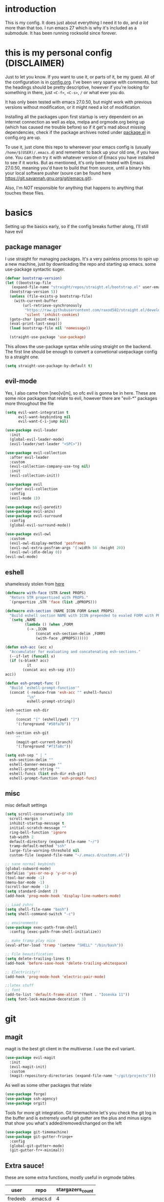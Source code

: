 * introduction
  This is my config. It does just about everything I need it to do, and /a lot/ more than that too.
  I run emacs 27 which is why it's included as a submodule. It has been running rocksolid since forever.
* this is my personal config (DISCLAIMER)
  Just to let you know. If you want to use it, or parts of it, be my guest. All of the configuration is in [[https://github.com/FredeEB/.emacs.d/blob/master/config.org][config.org]]. I've been very sparse with comments, but the headings should be pretty descriptive, however if you're looking for something in there, just =<C-f>=, =<C-s>=, =/= or what ever you do.

  It has only been tested with emacs 27.0.50, but might work with previous versions without modification, or it might need a lot of modification.

  Installing all the packages upon first startup is very dependent on an internet connection as well as elpa, melpa and orgmode.org being up (which has caused me trouble before) so if it get's mad about missing dependencies, check if the package archives noted under [[https://github.com/FredeEB/.emacs.d/blob/master/config.org#packageel][package.el]] in config.org are up.

  To use it, just clone this repo to whereever your emacs config is (usually =/home/$(USER)/.emacs.d=) and remember to back up your old one, if you have one. You can then try it with whatever version of Emacs you have installed to see if it works. But as mentioned, it's only been tested with Emacs 27.0.50, meaning you'd have to build that from source, until a binary hits your local software pusher (soure can be found here [[https://git.savannah.gnu.org/git/emacs.git]]).

  Also, I'm /NOT/ responsible for anything that happens to anything that touches these files.
* basics
  Setting up the basics early, so if the config breaks further along, I'll still have evil
** package manager
  I use straight for managing packages. It's a very painless process to spin up a new machine, just by downloading the repo and starting up emacs.
  some use-package syntactic suger.
   #+BEGIN_SRC emacs-lisp :tangle yes
   (defvar bootstrap-version)
   (let ((bootstrap-file
	  (expand-file-name "straight/repos/straight.el/bootstrap.el" user-emacs-directory))
	 (bootstrap-version 5))
     (unless (file-exists-p bootstrap-file)
       (with-current-buffer
           (url-retrieve-synchronously
            "https://raw.githubusercontent.com/raxod502/straight.el/develop/install.el"
            'silent 'inhibit-cookies)
	 (goto-char (point-max))
	 (eval-print-last-sexp)))
     (load bootstrap-file nil 'nomessage))

     (straight-use-package 'use-package)

   #+END_SRC
    This allows the use-package syntax while using straight on the backend.
    The first line should be enough to convert a convetional usepackage config to a straight one.
   #+begin_src emacs-lisp :tangle yes
     (setq straight-use-package-by-default t)
   #+end_src
** evil-mode
   Yes, I also came from [neo]vi[m], so ofc evil is gonna be in here.
   These are some nice packages that relate to evil, however there are "evil-*" packages more throughout the file
   #+BEGIN_SRC emacs-lisp :tangle yes
   (setq evil-want-integration t
	     evil-want-keybinding nil
         evil-want-C-i-jump nil)

   (use-package evil-leader
     :init
     (global-evil-leader-mode)
     (evil-leader/set-leader "<SPC>"))

   (use-package evil-collection
     :after evil-leader
     :custom
     (evil-collection-company-use-tng nil)
     :init
     (evil-collection-init))

   (use-package evil
     :after evil-collection
     :config
     (evil-mode 1))

   (use-package evil-paredit)
   (use-package evil-anzu)
   (use-package evil-surround
     :config
     (global-evil-surround-mode))

   (use-package evil-owl
     :custom
     (evil-owl-display-method 'posframe)
     (evil-owl-extra-posfram-args '(:width 50 :height 20))
     (evil-owl-idle-delay 0))
   (evil-owl-mode)
   #+END_SRC
** eshell
   shamelessly stolen from [[http://www.modernemacs.com/post/custom-eshell/][here]]
   #+begin_src emacs-lisp :tangle yes
     (defmacro with-face (STR &rest PROPS)
       "Return STR propertized with PROPS."
       `(propertize ,STR 'face (list ,@PROPS)))

     (defmacro esh-section (NAME ICON FORM &rest PROPS)
       "Build eshell section NAME with ICON prepended to evaled FORM with PROPS."
       `(setq ,NAME
              (lambda () (when ,FORM
			   (-> ,ICON
			       (concat esh-section-delim ,FORM)
			       (with-face ,@PROPS))))))

     (defun esh-acc (acc x)
       "Accumulator for evaluating and concatenating esh-sections."
       (--if-let (funcall x)
	   (if (s-blank? acc)
               it
             (concat acc esh-sep it))
	 acc))

     (defun esh-prompt-func ()
       "Build `eshell-prompt-function'"
       (concat (-reduce-from 'esh-acc "" eshell-funcs)
               "\n"
               eshell-prompt-string))

     (esh-section esh-dir
		  ""
		  (concat "[" (eshell/pwd) "]")
		  '(:foreground "#50fa7b"))

     (esh-section esh-git
		  ""
		  (magit-get-current-branch)
		  '(:foreground "#f1fa8c"))

     (setq esh-sep " | "
	   esh-section-delim ""
	   eshell-banner-message ""
	   eshell-prompt-string ""
	   eshell-funcs (list esh-dir esh-git)
	   eshell-prompt-function 'esh-prompt-func)
   #+end_src

** misc
   misc default settings
   #+BEGIN_SRC emacs-lisp :tangle yes
   (setq scroll-conservatively 100
	 scroll-margin 0
	 inhibit-startup-message t
	 initial-scratch-message ""
	 ring-bell-function 'ignore
	 tab-width 2
	 default-directory (expand-file-name "~/")
	 tramp-default-method "ssh"
	 large-file-warning-threshold nil
	 custom-file (expand-file-name "~/.emacs.d/customs.el"))

   ;; sane normal keybinds
   (global-subword-mode)
   (defalias 'yes-or-no-p 'y-or-n-p)
   (tool-bar-mode -1)
   (menu-bar-mode -1)
   (scroll-bar-mode -1)
   (setq standard-indent 2)
   (add-hook 'prog-mode-hook 'display-line-numbers-mode)

   ;; Load zshrc
   (setq shell-file-name "bash")
   (setq shell-command-switch "-c")

   ;; environments
   (use-package exec-path-from-shell
     :config (exec-path-from-shell-initialize))

   ;; make tramp play nice
   (eval-after-load 'tramp '(setenv "SHELL" "/bin/bash"))

   ;; File beautification
   (setq delete-trailing-lines t)
   (add-hook 'before-save-hook 'delete-trailing-whitespace)

   ;; Electricity!!
   (add-hook 'prog-mode-hook 'electric-pair-mode)

   ;;latex stuff
   ;; font
   (add-to-list 'default-frame-alist '(font . "Iosevka 11"))
   (setq font-lock-maximum-decoration 3)
   #+END_SRC
* git
** magit
   magit is the best git client in the multiverse. I use the evil variant.
    #+BEGIN_SRC emacs-lisp :tangle yes
    (use-package evil-magit
      :init
      (evil-magit-init)
      :custom
      (magit-repository-directories (expand-file-name "~/git/projects")))
    #+END_SRC

    As well as some other packages that relate
    #+BEGIN_SRC emacs-lisp :tangle yes
    (use-package forge)
    (use-package ssh-agency)
    (use-package orgit)
    #+END_SRC

    Tools for more git integration. Git timemachine let's you check the git log in the buffer and is extremely useful
    git gutter are the plus and minus signs that show you what's added/removed/changed on the left
    #+BEGIN_SRC emacs-lisp :tangle yes
    (use-package git-timemachine)
    (use-package git-gutter-fringe+
      :config
      (global-git-gutter+-mode)
      (git-gutter-fr+-minimal))
    #+END_SRC
** Extra sauce!
    these are some extra functions, mostly useful in orgmode tables

    | user    | repo     | stargazers_count |
    |---------+----------+------------------|
    | fredeeb | .emacs.d |                4 |
    #+TBLFM: $3='(get-github-repo-field $1 $2 'stargazers_count)
#+BEGIN_SRC emacs-lisp :tangle yes
      (defun get-github-repo-field (user repo field)
	"fetches USER/REPO from github api and retrieves FIELD"
	(interactive)
	(cdr
	 (assoc field
		(with-current-buffer
		    (url-retrieve-synchronously (format "https://api.github.com/repos/%s/%s" user repo))
		  (json-read-object)))))

      (defun insert-github-repo-field (user repo field)
	"Inserts FIELD from api.github.com/USER/REPO"
	(interactive "sUser: \nsRepo: \nSField: ")
	(insert
	 (format "%s" (get-github-repo-field user repo field))))

      (defun org-insert-github-link (user repo)
	"Inserts a github link at USER/REPO."
	(interactive "sUser: \nsRepo: ")
	(org-github-link (format "%s/%s" user repo)))

      (defun org-github-link (repo)
	(insert (format "[[https://github.com/%s][%s]]" repo repo)))
    #+END_SRC
* qol
  Quality of life packages. many require external software. Look at each package for dependecies
** editing
   #+BEGIN_SRC emacs-lisp :tangle yes
   (use-package aggressive-indent)
   (use-package avy)
   (use-package iedit)
   #+END_SRC
** help
   a seemingly better alternative to describe-whatever aswell as a very simple way to do anything
   #+BEGIN_SRC emacs-lisp :tangle yes
  (use-package helpful)
  (use-package howdoi)
   #+END_SRC
** engine
   used to search web resources.
   #+BEGIN_SRC emacs-lisp :tangle yes
     (use-package engine-mode
       :config
       (defengine cppreference
	 "https://en.cppreference.com/mwiki/index.php?search=%s")
       (defengine google
	 "https://google.com/search?q=%s")
       (defengine youtube
	 "https://www.youtube.com/results?search_query=%s")
       (defengine dockerhub
	 "https://hub.docker.com/search?q=%s&type=image")
       (defengine github
	 "https://github.com/search?q=%s")
       (defengine rustdoc
	 "https://doc.rust-lang.org/rustdoc/what-is-rustdoc.html?search=%s")
       (defengine wikipedia
	 "https://en.wikipedia.org/wiki/%s"))
   #+END_SRC
** utilities
   #+BEGIN_SRC emacs-lisp :tangle yes
   (use-package kubernetes)
   (use-package request)
   (use-package sudo-edit)
   (use-package treemacs-evil)
   #+END_SRC
** docker
   #+BEGIN_SRC emacs-lisp :tangle yes
   (use-package docker)
   (use-package dockerfile-mode)
   (use-package docker-tramp
     :config (add-to-list 'tramp-remote-path 'tramp-own-remote-path))
   #+END_SRC
** openwith
   requires zathura for pdf reading. sxiv for image viewing (not all formats are tested).
   #+BEGIN_SRC emacs-lisp :tangle yes
     (use-package openwith
       :config
       (openwith-mode t)
       :custom
       (openwith-associations
	'(("\\.pdf\\'" "zathura" (file))
	  ("\\.jpg\\'" "sxiv" (file))
	  ("\\.svg\\'" "sxiv" (file))
	  ("\\.jpeg\\'" "sxiv" (file))
	  ("\\.bmp\\'" "sxiv" (file))
	  ("\\.flac\\'" "mpv" (file))
	  ("\\.mkv\\'" "mpv" (file))
	  ("\\.mp3\\'" "mpv" (file))
	  ("\\.mp4\\'" "mpv" (file)))))
   #+END_SRC
* org stuff
** journals
  I've created a personal [[file:config.org::*journals][journaling system]] that creates a new journal entry in =journal-dir= every day. This file is the default target for org agenda entries created with =M-x org-capture t= and =M-x org-capture n= for TODO items under TODAY and miscellaneous notes under the NOTES header, respectively.

  Issues with questions or bugs and PR's are welcome, but I only fix/merge things i feel improves my workflow.

   #+BEGIN_SRC emacs-lisp :tangle yes
     (defvar journal-dir
       (expand-file-name"~/Dropbox/journals/"))

     (defvar journal
       (format "%sjournal%s.org"
	       journal-dir
	       (format-time-string "%Y%m%d")))

     (setq initial-buffer-choice journal
	   org-agenda-files (directory-files journal-dir t "^journal[0-9]+\.org$"))

     (defvar org-journal-template
       (concat
	"#+TITLE: Journal\n"
	"#+DATE: " (format-time-string "%A %d/%m/%Y\n")
	"* TODAY\n"
	"* NOTES"))

     (when (not (file-exists-p journal))
       (write-region org-journal-template nil journal))

     (defun find-journal (days-ago)
       "Find journal from DAYS-AGO"
       (interactive "p")
       (if (not current-prefix-arg)
	   (find-file
	    journal)
	 (find-file
	  (concat
	   journal-dir
	   "journal"
	   (format-time-string
	    "%Y%m%d"
	    (seconds-to-time (- (time-to-seconds) (* days-ago 86400))))
	   ".org"))))
   #+END_SRC

   Setting org todo keyword and agenda templates
   #+begin_src emacs-lisp :tangle yes
       (setq org-todo-keywords
	'((sequence "TODO(t)" "FEEDBACK(f)" "WAITING(w)" "|" "DONE(d)" "NOT FINISHED(n)"))
	org-columns-default-format
	"%25ITEM %TODO %DEADLINE %EFFORT %TAGS"
	org-capture-templates
	'(("t" "Todo" entry (file+headline journal "TODAY")
           "** TODO %?\n")
          ("n" "Note" entry (file+headline journal "NOTES")
           "** %?\n\n")))
   #+end_src
** export
   settings and packages for exportng to different formats
   #+begin_src emacs-lisp :tangle yes
     (use-package ox-reveal)

     (setq org-export-latex-listings 'minted)
     (setq org-src-fontify-natively t)

     (setq org-latex-listings 'minted
	   org-latex-packages-alist '(("" "minted") ("AUTO" "babel"))
	   org-latex-pdf-process
	   '("pdflatex -shell-escape -interaction nonstopmode -output-directory %o %f"
	     "pdflatex -shell-escape -interaction nonstopmode -output-directory %o %f")
	   org-export-latex-listings 'minted org-src-fontify-natively t)

   #+end_src
** sourceblocks
   Modes and settings for org source blocks
   #+begin_src emacs-lisp :tangle yes
     (use-package ob-async)

     (use-package polymode)
     (use-package poly-org
       :after polymode
       :mode ("//.org//'"))

     (org-babel-do-load-languages 'org-babel-load-languages
				  '((C . t)
				    (calc . t)
				    (clojure . t)
				    (emacs-lisp . t)
				    (js . t)
				    (makefile . t)
				    (matlab . t)
				    (plantuml . t)
				    (python . t)
				    (shell . t)))
   #+end_src
** tables
   Functions for tables
   #+begin_src emacs-lisp :tangle yes
     (defmath uconvert (v u)
       "Convert value V into compatible unit U"
       (math-convert-units v u))
   #+end_src
** misc
   The basics
   #+BEGIN_SRC emacs-lisp :tangle yes
     (add-hook 'org-mode-hook 'visual-line-mode)

     (use-package org-ref)
     (use-package org-bullets
       :config
       (add-hook 'org-mode-hook (lambda () (org-bullets-mode 1))))
   #+END_SRC
** org-extras
   A set of macros to include Revealjs headers, latex headers, latex meta data and so on
   #+BEGIN_SRC emacs-lisp :tangle yes
     (defun export-and-find ()
       (interactive)
       (org-latex-export-to-pdf)
       (when (not (process-status "openwith-process"))
	 (find-file
	  (format "%s.pdf" (file-name-base (buffer-name))))))

     (defun org-latex-include-header (packages)
       "Add a latex header with PACKAGES to the current document."
       (interactive
	(list (split-string (read-string "Package(s): "))))
       (save-excursion
	 (if (not (search-backward "#+LATEX_HEADER: \\usepackage" nil t))
	     (if (not (search-backward "#+AUTHOR:" nil t))
		 (goto-char 0)))
	 (forward-line)
	 (dolist (package packages)
	   (insert (concat "#+LATEX_HEADER: \\usepackage{" package "}\n")))))

     (defun org-latex-insert-meta (title author)
       "Insert TITLE and AUTHOR headers for latex."
       (interactive "sTitle: \nsAuthor: ")
       (save-excursion
	 (goto-char (point-min))
	 (insert "#+TITLE: " title "\n#+AUTHOR: " author "\n#+DATE:" (shell-command-to-string "date \"+%d/%m/%Y\"") "\n")))

     (defun org-reveal-add-root ()
       "Insert Reveal root tag for org-re-reveal exports"
       (interactive)
       (save-excursion
	 (goto-char (point-min))
	 (insert
	  (format
	   "#+REVEAL_ROOT: https://cdnjs.cloudflare.com/ajax/libs/reveal.js/%s/\n"
	   (cdr
	    (assoc 'version
		   (with-current-buffer
		       (url-retrieve-synchronously
			"https://api.cdnjs.com/libraries/reveal.js")
		     (goto-char (+ url-http-end-of-headers 1))
		     (json-read-object))))))))

     (defun org-macros-src-block-add-name (name)
       "Add a NAME to the current sourceblock."
       (interactive "sName: ")
       (save-excursion
	 (if (not (search-backward "#+BEGIN_SRC" nil t))
	     (message "Src block not found"))
	 (newline)
	 (forward-line -1)
	 (insert (concat "#+NAME: " name))))
#+END_SRC
* programming
** meta
   company completes anything and it works wonderfully
   #+BEGIN_SRC emacs-lisp :tangle yes
     (use-package company
       :hook (prog-mode . company-mode)
       :custom
       (company-idle-delay 0)
       (company-minimum-prefix-length 1))
     (use-package company-posframe
       :config
       (company-posframe-mode))

     (use-package company-fuzzy
       :config
       (global-company-fuzzy-mode))
   #+END_SRC

   Flycheck is for squiggily lines when I can't spell
   #+begin_src emacs-lisp :tangle yes
     (use-package flycheck)
     (use-package flycheck-posframe
       :config
       (flycheck-posframe-mode))
   #+end_src
** lisp
   All the lispy things
   #+BEGIN_SRC emacs-lisp :tangle yes
     (add-hook 'emacs-lisp-mode-hook 'paredit-mode)
     (add-hook 'lisp-mode-hook 'paredit-mode)
     (add-hook 'clojure-mode-hook 'paredit-mode)
     (add-hook 'clojurescript-mode-hook 'paredit-mode)

     ;; elisp
     (use-package elsa)
     (use-package eros
       :hook (eros-mode . emacs-lisp-mode))

     ;; clojure
     (use-package clojure-mode)
     (use-package cider
       :custom
       (cider-lein-parameters "repl :headless :host localhost")
       :hook (cider-enlighten-mode . cider-mode))

     (setq nrepl-use-ssh-fallback-for-remote-hosts t)

     (use-package flycheck-clojure)
     (use-package helm-clojuredocs)
     (use-package cljr-helm)

     ;; racket
     (use-package racket-mode)
   #+END_SRC
** python
   #+BEGIN_SRC emacs-lisp :tangle yes
   (use-package pipenv
     :hook (python-mode . pipenv-mode)
     :custom
     (pipenv-projectile-after-switch-function #'pipenv-projectile-after-switch-extended))

   (use-package jedi)
   #+END_SRC
** c++
   this is what I use most in this configuration
   #+BEGIN_SRC emacs-lisp :tangle yes
     (use-package clang-format)
     (use-package modern-cpp-font-lock
       :config
       (modern-c++-font-lock-global-mode))
     (use-package flycheck-clang-tidy
       :after flycheck
       :hook
       (flycheck-mode . flycheck-clang-tidy-setup)
       :custom
       (flycheck-clang-language-standard "c++2a"))

     (use-package disaster)
     (use-package demangle-mode
       :mode ("\\*assembly\\*"))

     ;; buildsystem support
     (use-package cmake-mode)
     (use-package helm-ctest)

     (straight-use-package '(semantic-refactor :type git :repo "https://github.com/tuhdo/semantic-refactor"))
     (add-hook 'c++-mode-hook 'semantic-mode)
     (evil-set-initial-state 'srefactor-ui-menu-mode 'insert)


   #+END_SRC
** rust
   #+BEGIN_SRC emacs-lisp :tangle yes
     (use-package cargo
       :hook (rust-mode . cargo-minor-mode))
     (use-package toml-mode)
   #+END_SRC
** haskell
   #+begin_src emacs-lisp :tangle yes
     (use-package haskell-mode)
     (use-package lsp-haskell)
   #+end_src
** go
   #+BEGIN_SRC emacs-lisp :tangle yes
     (use-package go-mode
       :config
       (push (expand-file-name "~/go/bin") exec-path))

     (defun go-run ()
       (interactive)
       (save-buffer)
       (let ((buffer "*go*"))
	 (start-process "*go*" buffer "go" "run" (buffer-name))
	 (switch-to-buffer buffer)
	 (view-mode)))
   #+END_SRC
** web
   #+BEGIN_SRC emacs-lisp :tangle yes
     ;; everything in one package
     (use-package web-mode
       :mode
       ("\\.js\\'" . web-mode)
       ("\\.ts\\'" . web-mode)
       ("\\.css\\'" . web-mode)
       ("\\.jsx\\'" . web-mode)
       ("\\.tsx\\'" . web-mode)
       ("\\.html\\'" . web-mode)
       ("\\.scss\\'" . web-mode))

     (use-package npm-mode)
     (use-package impatient-mode)
     (use-package lorem-ipsum)
     (use-package emmet-mode
       :custom
       (emmet-expand-jsx-className t))

     (use-package restclient)
#+END_SRC
** lsp
   #+BEGIN_SRC emacs-lisp :tangle yes
     (use-package company-lsp)
     (use-package lsp-mode
       :config
       (require 'lsp-clients)
       :hook ((c-mode c++-mode rust-mode go-mode python-mode) . lsp)
       :custom
       (lsp-prefer-flymake nil))
     (use-package lsp-ui)
     (use-package dap-mode)
   #+END_SRC
** yasnippet
   All the snippets! (or atleast most of them)
   #+BEGIN_SRC emacs-lisp :tangle yes
     (use-package yasnippet-snippets)
     (use-package react-snippets)

     (use-package yasnippet
       :init
       (yas-global-mode 1))

     (use-package auto-yasnippet)

     ;; make company and yasnippet play nice
     (defun company-yasnippet-or-completion ()
       (interactive)
       (let ((yas-fallback-behavior nil))
	 (unless (yas-expand)
	   (call-interactively #'company-complete-common))))

     (add-hook 'company-mode-hook
	       (lambda () (substitute-key-definition
			   'company-complete-common
			   'company-yasnippet-or-completion
			   company-active-map)))
   #+END_SRC
** matlab
   requires [[https://se.mathworks.com/products/matlab.html][matlab]]
   #+BEGIN_SRC emacs-lisp :tangle yes
     (use-package matlab-mode
       :hook (matlab-shell)
       :mode ("\\.m\\'" . matlab-mode)
       :config
       (matlab-cedet-setup)
       :custom
     (matlab-indent-function t)
     (matlab-shell-command "matlab"))
   #+END_SRC
** csharp
   #+BEGIN_SRC emacs-lisp :tangle yes
     (use-package csharp-mode)
     (use-package omnisharp
       :after company
       :config
       (add-hook 'csharp-mode-hook 'omnisharp-mode)
       (add-to-list 'company-backends 'company-omnisharp))
   #+END_SRC
** plant
   requires [[https://plantuml.com][plantuml]]
   #+BEGIN_SRC emacs-lisp :tangle yes
     (use-package plantuml-mode
       :magic ("@startuml" . plantuml-mode))

     (when (executable-find "plantuml")
       (setq plantuml-jar-path (expand-file-name (executable-find "plantuml"))
	     org-plantuml-jar-path
	     (replace-regexp-in-string
	      "bin"
	      "share/java/plantuml"
	      (format "%s%s" (expand-file-name (executable-find "plantuml")) ".jar"))))

     (use-package flycheck-plantuml)

     ;; recompiles plantuml diagrams on save
     (defun recompile-plantuml ()
       (add-hook 'after-save-hook
		 (lambda () (call-process "plantuml" nil nil nil (buffer-name)))))

     (add-hook 'plantuml-mode-hook 'recompile-plantuml)
   #+END_SRC
** others
   #+BEGIN_SRC emacs-lisp :tangle yes
   (use-package yaml-mode)
   (use-package json-mode)
   (use-package protobuf-mode)
   (use-package gnuplot)

   ;;scons
   (push '("SConstruct" . python-mode) auto-mode-alist)
   (push '("SConscript" . python-mode) auto-mode-alist)
   #+END_SRC
* misc
** shell
   insert stdout from terminal (try "Q" on the next line)
   seq 0 255 | xargs printf "%.2x\n" | fmt -w 49
   #+BEGIN_SRC emacs-lisp :tangle yes
     (defun insert-output-of-executed-line ()
       "executes line at point in default shell and inserts stdout"
       (interactive)
       (insert
	(shell-command-to-string
	 (delete-and-extract-region
	  (point-at-bol)
	  (point-at-eol)))))
   #+END_SRC
** nix
 #+begin_SRC emacs-lisp :tangle yes
 (use-package nix-mode)
 (use-package nix-buffer)
 (use-package helm-nixos-options)
 (use-package company-nixos-options)
 #+END_SRC
** mail
   #+BEGIN_SRC emacs-lisp :tangle yes
     (when (file-exists-p "/usr/share/emacs/site-lisp/mu4e")
       (add-to-list 'load-path "/usr/share/emacs/site-lisp/mu4e")
       (require 'mu4e)

       (use-package mu4e-alert))
   #+END_SRC
** calctex
   #+begin_src emacs-lisp :tangle yes
     (straight-use-package '(calctex :type git :repo "https://github.com/johnbcoughlin/calctex"))
     (add-hook 'calc-mode-hook 'calctex-mode)
   #+end_src
* ui
** helm
 #+BEGIN_SRC emacs-lisp :tangle yes
 (use-package helm
   :init
   (require 'helm-config)
   (helm-mode))

 (use-package f3)
 (use-package helm-company)
 (use-package helm-projectile)
 (use-package helm-rg)
 (use-package helm-swoop)
 (use-package helm-posframe)
 #+END_SRC
** theme
   #+BEGIN_SRC emacs-lisp :tangle yes
   (use-package doom-themes
     :init
     (load-theme 'doom-dracula t))

   (use-package doom-modeline
     :hook (after-init . doom-modeline-init)
     :custom
     (doom-modeline-buffer-file-name-style 'relative-from-project)
     (doom-modeline-height 35)
     (doom-modeline-bar-width 4)
     (doom-modeline-icon t)
     (doom-modeline-major-mode-icon t)
     (doom-modeline-major-mode-color-icon nil)
     (doom-modeline-segment--mu4e t))

   (use-package solaire-mode
     :config
     (solaire-global-mode))

   (use-package rainbow-delimiters)
   #+END_SRC
** posframe
   #+begin_src emacs-lisp :tangle yes
     (setq helm-posframe-parameters
	   '((left-fringe . 5)
	     (right-fringe . 5)))
   #+end_src

** which key
 #+BEGIN_SRC emacs-lisp :tangle yes
   (use-package which-key
     :init
     (which-key-mode))
 #+END_SRC
* hotkeys
  #+BEGIN_SRC emacs-lisp :tangle yes
  ;; Leader keys
  (evil-leader/set-key
    ;;buffers & windows
    "b" 'helm-buffers-list
    "o" 'other-window
    "q" 'kill-buffer-and-window

    ;;misc
    "a" 'comment-dwim
    "i" 'indent-region
    "h" 'howdoi-query-insert-code-snippet-at-point
    "g p" 'helm-multi-swoop-projectile
    "g g" 'helm-grep

    ;;buffer
    "j" 'evil-avy-goto-char
    "e" 'ediff-buffers

    ;;files
    "f f" 'f3
    "f d" 'dired-jump
    "f e" '(lambda () (interactive) (find-file "~/.emacs.d/config.org"))
    "f i" '(lambda () (interactive) (find-file "~/.i3/config"))
    "f z" '(lambda () (interactive) (find-file "~/.zshrc"))
    "f p" '(lambda () (interactive) (find-file "~/git"))
    "f t" '(lambda () (interactive) (find-file "~/git/tools.org"))
    "f j" 'find-journal

    ;;treemacs
    "u" 'treemacs

    ;;srefactor
    "t" 'srefactor-refactor-at-point

    ;;Git
    "g s" 'magit-status
    "g t" 'git-timemachine
    "g f" 'global-git-gutter+-mode

    ;;lsp
    "r o" 'lsp-rename
    "r e" 'lsp-execute-code-action
    "r d" 'lsp-ui-peek-find-definitions
    "r i" 'lsp-ui-peek-find-implementation
    "r r" 'lsp-ui-peek-find-references
    "r m" 'lsp-ui-doc

    ;;Docker
    "g d" 'docker

    ;;utilities
    "+" 'calc
    "-" 'mu4e
    "<RET>" '(lambda () (interactive) (split-window-sensibly) (other-window 1) (eshell t))

    ;;projectile
    "p p" 'helm-projectile
    "p f" 'helm-projectile-find-file-dwim
    "p a" 'helm-projectile-rg
    "p s" 'projectile-add-known-project
    "p c" 'projectile-compile-project
    "c" '(lambda () (interactive) (compile "ninja -C $(git rev-parse --show-toplevel)/build"))

    ;;engine
    "s c" 'engine/search-cppreference
    "s y" 'engine/search-youtube
    "s d" 'engine/search-dockerhub
    "s r" 'engine/search-rustdoc
    "s w" 'engine/search-wikipedia
    "s g i" 'engine/search-github
    "s g o" 'engine/search-google

    ;; window management
    "w w" 'tear-off-window
    "w h" 'windmove-swap-states-left
    "w j" 'windmove-swap-states-down
    "w k" 'windmove-swap-states-up
    "w l" 'windmove-swap-states-right)

  (setq windmove-wrap-around t)
  (evil-leader/set-key-for-mode 'org-mode
    "m s" 'org-kanban/shift)

  (evil-leader/set-key-for-mode 'cider-mode
    "r h" 'cljr-helm
    "r r" 'cider-eval-last-sexp
    "r k" 'cider-eval-buffer
    "r d" 'helm-clojuredocs
    "e" 'cider-eval-last-sexp
    "k" 'cider-eval-buffer)

  (evil-leader/set-key-for-mode 'dired-mode
    "d i" '(lambda () (interactive) (start-process "sxiv" "*sxiv*" "sxiv" (dired-filename-at-point))))

  (evil-leader/set-key-for-mode 'emacs-lisp-mode
    "e" 'eval-last-sexp
    "k" 'eval-buffer)

  (setq local-function-key-map (delq '(kp-tab . [9]) local-function-key-map))
  ;;global state
  (evil-define-key nil global-map
    (kbd "C-x C-f") 'helm-find-files
    (kbd "C-x C-b") 'helm-buffers-list
    (kbd "M-x") 'helm-M-x
    (kbd "M-p") 'emmet-expand-yas
    (kbd "C-S-c") 'aya-create
    (kbd "C-S-e") 'aya-expand
    (kbd "C-s") 'save-buffer
    (kbd "C-h f") 'helpful-function
    (kbd "C-h v") 'helpful-variable
    (kbd "C-h k") 'helpful-key
    (kbd "C-c l") 'org-store-link
    (kbd "C-c a") 'org-todo-list
    (kbd "C-k") 'kill-buffer-and-window
    (kbd "C-c c") 'org-capture)

  (evil-define-key 'normal 'iedit-mode-keymap
    (kbd "t") 'iedit-toggle-selection
    (kbd "f") 'iedit-restrict-function)

  (evil-define-key nil 'go-mode-map
    (kbd "C-c C-c") 'go-run)

  (evil-define-key 'normal global-map
    (kbd "'") 'evil-goto-mark
    (kbd "´") 'evil-goto-mark-line
    (kbd "Q") 'insert-output-of-executed-line)

  (evil-define-key 'visual global-map
    (kbd "S") 'evil-surround-region)

  ;; orgmode
  (evil-define-key 'normal 'poly-org-mode-map
    (kbd "U") 'export-and-find
    (kbd "L") 'org-shiftright
    (kbd "H") 'org-shiftleft)

  ;; paredit mode
  (evil-define-key nil 'paredit-mode-map
    (kbd "M-l") 'paredit-forward-slurp-sexp
    (kbd "M-h") 'paredit-backward-slurp-sexp
    (kbd "M-L") 'paredit-backward-barf-sexp
    (kbd "M-H") 'paredit-forward-barf-sexp)

  (evil-define-key nil 'cider-repl-mode-map
    (kbd "C-k") 'cider-repl-backward-input
    (kbd "C-j") 'cider-repl-forward-input)

  (evil-define-key 'normal 'ggtags-mode-map
    (kbd "g f") 'ggtags-find-file
    (kbd "g r") 'ggtags-find-reference
    (kbd "g d") 'ggtags-find-definition
    (kbd "g t") 'ggtags-find-tag-dwim)
  #+END_SRC

